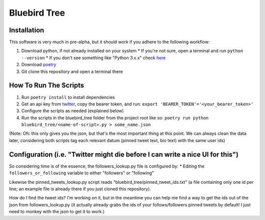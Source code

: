 Bluebird Tree
=============

Installation
------------

This software is very much in pre-alpha, but it should work if you adhere
to the following workflow:

1. Download python, if not already installed on your system
   * If you're not sure, open a terminal and run ``python --version``
   * If you don't see something like "Python 3.x.x" check
   `here <https://www.python.org/downloads/>`_
2. Download `poetry <https://python-poetry.org/docs/>`_
3. Git clone this repository and open a terminal there


How To Run The Scripts
----------------------
1. Run ``poetry install`` to install dependencies
2. Get an api key from `twitter
   <https://developer.twitter.com/en/portal/petition/essential/basic-info>`_,
   copy the bearer token, and run:
   ``export 'BEARER_TOKEN'='<your_bearer_token>'``
3. Configure the scripts as needed (explained below)
4. Run the scripts in the bluebird_tree folder from the project root like so:
   ``poetry run python bluebird_tree/<name-of-script>.py > some_name.json``

(Note: Ofc this only gives you the json, but that's the most important thing at
this point. We can always clean the data later, considering both scripts tag 
each relevant datum (pinned tweet text, bio text) with the same user ids)


Configuration (i.e. "Twitter might die before I can write a nice UI for this")
------------------------------------------------------------------------------

So considering time is of the essence, the followers_lookup.py file is
configured by:
* Editing the ``followers_or_following`` variable to either "followers" or
"following"

Likewise the pinned_tweets_lookup.py script reads
"bluebird_tree/pinned_tweet_ids.txt" (a file containing only one id per line;
an example file is already there if you just cloned this repository).

How do I find the tweet ids? I'm working on it, but in the meantime you can
help me find a way to get the ids out of the json from followers_lookup.py
(it actually already grabs the ids of your follows/followers pinned tweets by
default! I just need to monkey with the json to get it to work.)
